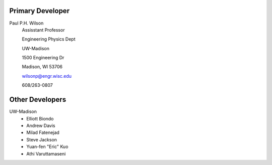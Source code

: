 Primary Developer
-------------------
Paul P.H. Wilson
	Assisstant Professor

	Engineering Physics Dept

	UW-Madison

	1500 Engineering Dr

	Madison, WI 53706

	wilsonp@engr.wisc.edu

	608/263-0807

Other Developers
-------------------
UW-Madison
	* Elliott Biondo
	* Andrew Davis
	* Milad Fatenejad
	* Steve Jackson
	* Yuan-fen "Eric" Kuo
	* Athi Varuttamaseni
